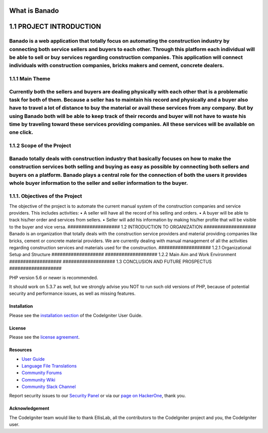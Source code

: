 ###################
What is Banado
###################
###################
1.1	PROJECT INTRODUCTION
###################
Banado is a web application that totally focus on automating the construction industry by connecting both service sellers and buyers to each other. Through this platform each individual will be able to sell or buy services regarding construction companies. This application will connect individuals with construction companies, bricks makers and cement, concrete dealers.
###################
1.1.1	Main Theme
###################
Currently both the sellers and buyers are dealing physically with each other that is a problematic task for both of them. Because a seller has to maintain his record and physically and a buyer also have to travel a lot of distance to buy the material or avail these services from any company. But by using Banado both will be able to keep track of their records and buyer will not have to waste his time by traveling toward these services providing companies. All these services will be available on one click.  
###################
1.1.2	Scope of the Project
###################
Banado totally deals with construction industry that basically focuses on how to make the construction services both selling and buying as easy as possible by connecting both sellers and buyers on a platform. Banado plays a central role for the connection of both the users it provides whole buyer information to the seller and seller information to the buyer.
###################
1.1.1.	Objectives of the Project
###################
The objective of the project is to automate the current manual system of the construction companies and service providers. This includes activities:
•	A seller will have all the record of his selling and orders.
•	A buyer will be able to track his/her order and services from sellers.
•	Seller will add his information by making his/her profile that will be visible to the buyer and vice versa.
###################
1.2	INTRODUCTION TO ORGANIZATION
###################
Banado is an organization that totally deals with the construction service providers and material providing companies like bricks, cement or concrete material providers. We are currently dealing with manual management of all the activities regarding construction services and materials used for the construction.
###################
1.2.1	Organizational Setup and Structure
###################
###################
1.2.2	Main Aim and Work Environment
###################
###################
1.3	CONCLUSION AND FUTURE PROSPECTUS
###################




PHP version 5.6 or newer is recommended.

It should work on 5.3.7 as well, but we strongly advise you NOT to run
such old versions of PHP, because of potential security and performance
issues, as well as missing features.

************
Installation
************

Please see the `installation section <https://codeigniter.com/user_guide/installation/index.html>`_
of the CodeIgniter User Guide.

*******
License
*******

Please see the `license
agreement <https://github.com/bcit-ci/CodeIgniter/blob/develop/user_guide_src/source/license.rst>`_.

*********
Resources
*********

-  `User Guide <https://codeigniter.com/docs>`_
-  `Language File Translations <https://github.com/bcit-ci/codeigniter3-translations>`_
-  `Community Forums <http://forum.codeigniter.com/>`_
-  `Community Wiki <https://github.com/bcit-ci/CodeIgniter/wiki>`_
-  `Community Slack Channel <https://codeigniterchat.slack.com>`_

Report security issues to our `Security Panel <mailto:security@codeigniter.com>`_
or via our `page on HackerOne <https://hackerone.com/codeigniter>`_, thank you.

***************
Acknowledgement
***************

The CodeIgniter team would like to thank EllisLab, all the
contributors to the CodeIgniter project and you, the CodeIgniter user.
